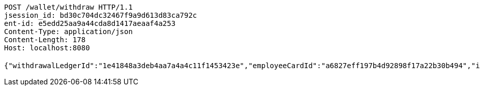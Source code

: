[source,http,options="nowrap"]
----
POST /wallet/withdraw HTTP/1.1
jsession_id: bd30c704dc32467f9a9d613d83ca792c
ent-id: e5edd25aa9a44cda8d1417aeaaf4a253
Content-Type: application/json
Content-Length: 178
Host: localhost:8080

{"withdrawalLedgerId":"1e41848a3deb4aa7a4a4c11f1453423e","employeeCardId":"a6827eff197b4d92898f17a22b30b494","issuerBankId":"023320","issuerName":"张三","cardNo":"21342423213"}
----